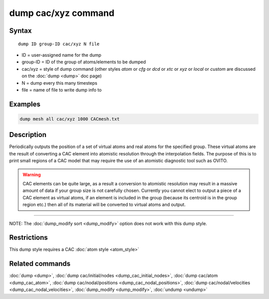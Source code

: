 .. index:: dump cac/xyz

dump cac/xyz command
====================

Syntax
""""""

.. parsed-literal::

   dump ID group-ID cac/xyz N file

* ID = user-assigned name for the dump
* group-ID = ID of the group of atoms/elements to be dumped
* cac/xyz = style of dump command (other styles *atom* or *cfg* or *dcd* or *xtc* or *xyz* or *local* or *custom* are discussed on the :doc:`dump <dump>` doc page)
* N = dump every this many timesteps
* file = name of file to write dump info to

Examples
""""""""

.. code-block:: LAMMPS

   dump mesh all cac/xyz 1000 CACmesh.txt

Description
"""""""""""

Periodically outputs the position of a set of virtual atoms and real atoms for the 
specified group. These virtual atoms are the result of converting a CAC element into 
atomistic resolution through the interpolation fields. The purpose of this is to 
print small regions of a CAC model that may require the use of an atomistic 
diagnostic tool such as OVITO.

.. warning::

   CAC elements can be quite large, as a result a conversion to atomistic
   resolution may result in a massive amount of data if your group size is not carefully
   chosen. Currently you cannot elect to output a piece of a CAC element as virtual atoms,
   if an element is included in the group (because its centroid is in the group region etc.)
   then all of its material will be converted to virtual atoms and output.

----------

NOTE: The :doc:`dump_modify sort <dump_modify>` option
does not work with this dump style.

Restrictions
""""""""""""

This dump style requires a CAC :doc:`atom style <atom_style>`

Related commands
""""""""""""""""

:doc:`dump <dump>`, :doc:`dump cac/initial/nodes <dump_cac_initial_nodes>`,
:doc:`dump cac/atom <dump_cac_atom>`, :doc:`dump cac/nodal/positions <dump_cac_nodal_positions>`,
:doc:`dump cac/nodal/velocities <dump_cac_nodal_velocities>`,
:doc:`dump_modify <dump_modify>`, :doc:`undump <undump>`
